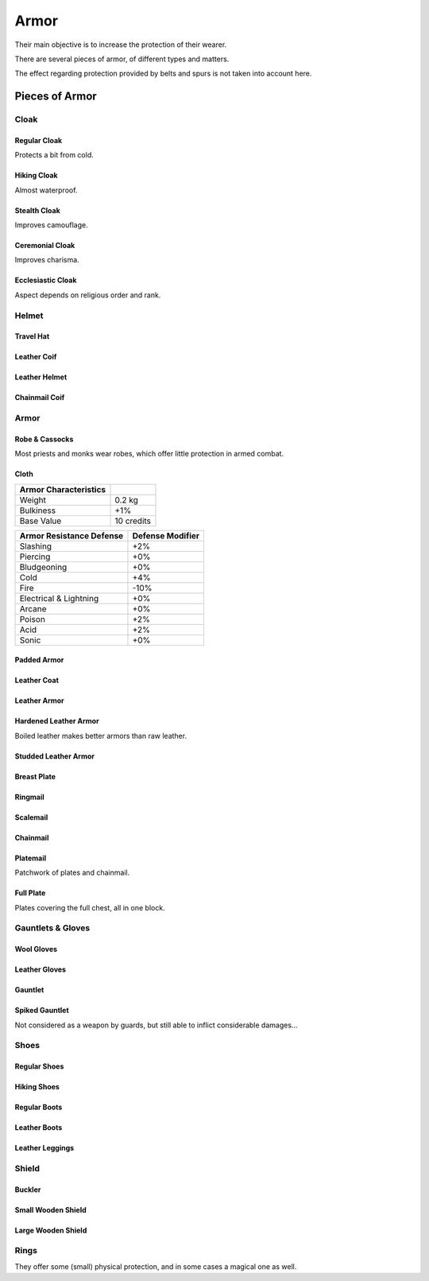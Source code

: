 Armor
-----

Their main objective is to increase the protection of their wearer.

There are several pieces of armor, of different types and matters.

The effect regarding protection provided by belts and spurs is not taken into account here.



Pieces of Armor
...............


Cloak
_____


Regular Cloak
*************

Protects a bit from cold.


Hiking Cloak
************

Almost waterproof.


Stealth Cloak
************* 

Improves camouflage.


Ceremonial Cloak
****************

Improves charisma.


Ecclesiastic Cloak
******************

Aspect depends on religious order and rank.



Helmet
______


Travel Hat
**********

Leather Coif
************

Leather Helmet
**************

Chainmail Coif
**************



Armor
_____



Robe & Cassocks
***************

Most priests and monks wear robes, which offer little protection in armed combat.


Cloth
*****


+----------------+------------+
| Armor          |            |
| Characteristics|            |
+================+============+
| Weight         | 0.2 kg     |
+----------------+------------+
| Bulkiness      | +1%        |
+----------------+------------+
| Base Value     | 10 credits |
+----------------+------------+


+----------------+----------+
| Armor          | Defense  |
| Resistance     | Modifier |
| Defense        |          |
+================+==========+
| Slashing       | +2%      |
+----------------+----------+
| Piercing       | +0%      |
+----------------+----------+
| Bludgeoning    | +0%      |
+----------------+----------+
| Cold           | +4%      |
+----------------+----------+
| Fire           | -10%     |
+----------------+----------+
| Electrical     | +0%      |
| & Lightning    |          |
+----------------+----------+
| Arcane         | +0%      |
+----------------+----------+
| Poison         | +2%      |
+----------------+----------+
| Acid           | +2%      |
+----------------+----------+
| Sonic          | +0%      |
+----------------+----------+


Padded Armor
************



Leather Coat
************

Leather Armor
*************

Hardened Leather Armor
**********************

Boiled leather makes better armors than raw leather.


Studded Leather Armor
*********************

Breast Plate
************

Ringmail
********

Scalemail
*********

Chainmail
*********

Platemail
*********

Patchwork of plates and chainmail.


Full Plate
**********

Plates covering the full chest, all in one block.



Gauntlets & Gloves
__________________


Wool Gloves
***********

Leather Gloves
**************

Gauntlet
********

Spiked Gauntlet
***************

Not considered as a weapon by guards, but still able to inflict considerable damages...



Shoes
_____


Regular Shoes
*************

Hiking Shoes
************

Regular Boots
*************

Leather Boots
*************

Leather Leggings
****************


Shield
______


Buckler
*******

Small Wooden Shield
*******************

Large Wooden Shield
*******************


Rings
_____

They offer some (small) physical protection, and in some cases a magical one as well.

